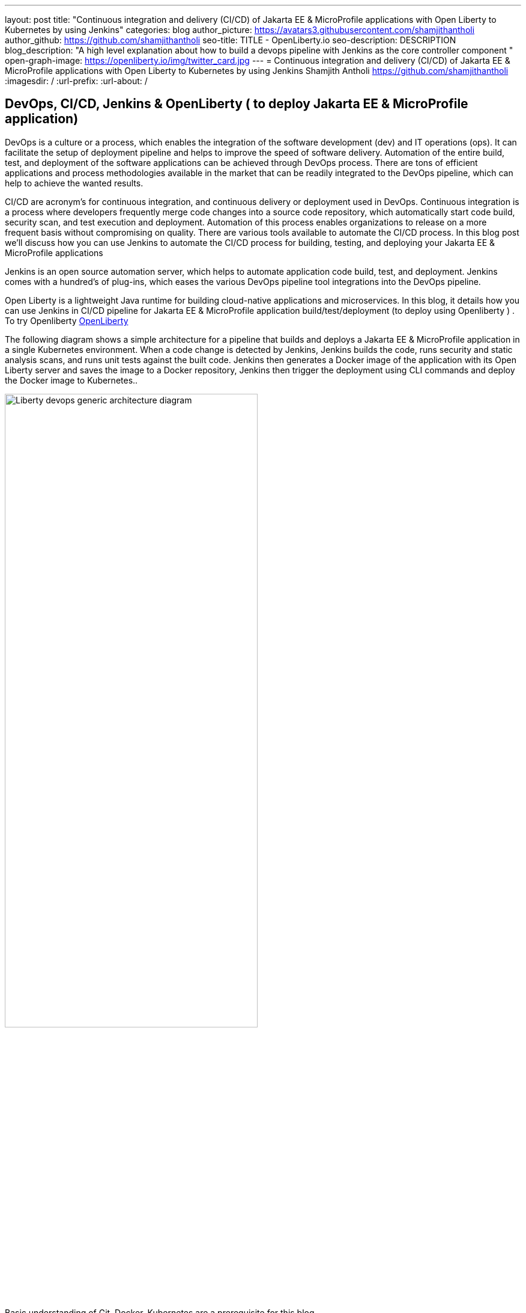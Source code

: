 ---
layout: post
title: "Continuous integration and delivery (CI/CD) of Jakarta EE & MicroProfile applications with Open Liberty to Kubernetes by using Jenkins"
categories: blog
author_picture: https://avatars3.githubusercontent.com/shamjithantholi
author_github: https://github.com/shamjithantholi
seo-title: TITLE - OpenLiberty.io
seo-description: DESCRIPTION
blog_description: "A high level explanation about how to build a devops pipeline with Jenkins as the core controller component "
open-graph-image: https://openliberty.io/img/twitter_card.jpg
---
= Continuous integration and delivery (CI/CD) of Jakarta EE & MicroProfile applications with Open Liberty to Kubernetes by using Jenkins
Shamjith Antholi https://github.com/shamjithantholi
:imagesdir: /
:url-prefix:
:url-about: /

[#Intro]
== DevOps, CI/CD, Jenkins & OpenLiberty ( to deploy Jakarta EE & MicroProfile application)
DevOps is a culture or a process, which enables the integration of the software development (dev) and IT operations (ops). It can facilitate the setup of deployment pipeline and helps to improve the speed of software delivery. Automation of the entire build, test, and deployment of the software applications can be achieved through DevOps process. There are tons of efficient applications and process methodologies available in the market that can be readily integrated to the DevOps pipeline, which can help to achieve the wanted results.

CI/CD are acronym’s for continuous integration, and continuous delivery or deployment used in DevOps. Continuous integration is a process where developers frequently merge code changes into a source code repository, which automatically start code build, security scan, and test execution and deployment. Automation of this process enables organizations to release on a more frequent basis without compromising on quality. There are various tools available to automate the CI/CD process. In this blog post we'll discuss how you can use Jenkins to automate the CI/CD process for building, testing, and deploying your Jakarta EE & MicroProfile applications 

Jenkins is an open source automation server, which helps to automate application code build, test, and deployment. Jenkins comes with a hundred’s of plug-ins, which eases the various DevOps pipeline tool integrations into the DevOps pipeline.

Open Liberty is a lightweight Java runtime for building cloud-native applications and microservices. In this blog, it details how you can use Jenkins in CI/CD pipeline for Jakarta EE & MicroProfile application build/test/deployment (to deploy using Openliberty ) . To try Openliberty link:https://openliberty.io[OpenLiberty] 

The following diagram shows a simple architecture for a pipeline that builds and deploys a Jakarta EE & MicroProfile application in a single Kubernetes environment. When a code change is detected by Jenkins, Jenkins builds the code, runs security and static analysis scans, and runs unit tests against the built code. Jenkins then generates a Docker image of the application with its Open Liberty server and saves the image to a Docker repository, Jenkins then trigger the deployment using CLI commands and deploy the Docker image to Kubernetes..

image::/img/blog/liberty-devops-generic-architecture-2.png[Liberty devops generic architecture diagram ,width=70%,align="center"]

Basic understanding of Git, Docker, Kubernetes are a prerequisite for this blog.

I will assume that you have a basic understanding of git, Docker, Kubernetes. In this blog post, I will assume that the Jakarta EE & MicroProfile application code are stored in link:https://github.com/[Github]. I will use link:https://hub.docker.com/[DockerHub] to store the containerized application (correction: Docker images)and I will deploy the containerized application to link:https://cloud.ibm.com/kubernetes/catalog/create[IBM Cloud Kubernetes Service].

== Installing and configuring Jenkins to setup CI/CD of Jakarta EE & MicroProfile application

Install *jenkins* with all the recommended plug-ins link:https://www.jenkins.io/doc/book/installing/[install Jenkins], make sure that the following plug-ins are installed. You can install Jenkins on any physical or virtual servers, or it can be running as a container on Kubernetes itself.

* Maven
* Pipeline
* Multibranch Scan Webhook Trigger
* Docker
* Kubernetes

Jenkins builds the Jakarta EE & MicroProfile application code by using Jenkins pipeline scripts. The script can run directly on your Jenkins installation (known as Jenkins master) but, if the application is big, you need to use a Jenkins slave agent (good configuration server (or container)). More details about Jenkins slave setup are provided at link:https://www.jenkins.io/doc/book/using/using-agents/[Jenkins slave setup], link:https://www.jenkins.io/doc/book/pipeline/syntax/[pipeline code details] 

== Jenkins pipeline scripting introduction

It is recommended to adhere to the concept of infrastructure as a code (IaaC) in DevOps pipeline, pipeline scripting-based jenkins jobs are a good example of IaaC.

You can write link:https://www.jenkins.io/doc/book/pipeline/syntax/[Jenkins pipeline code] in one of the following ways:

* Directly in the link:https://www.jenkins.io/doc/book/pipeline/getting-started/[Jenkins UI]. This is a useful way to get started. You would need to take a backup of the Jenkins instance to store the pipeline code because it is part of the Jenkins installation. 

image::/img/blog/pipeline-code-on-jenkins.png[Pipeline code directly on Jenkins ,width=70%,align="center"]

* Jenkinsfile (a plain text file) in Git and mapping it to Jenkins. This is better for ensuring that your configuration is always under version control. If you have specific build and deployment configurations for separate environments, such as dev, staging, and production, you create a separate Jenkinsfile for each environment and store it in that environment specific Git repo  branches. You can either use "Pipeline" type job or "Multibranch pipeline" type job in this case.

image::/img/blog/pipeline-code-on-git.png[Pipeline code on Git ,width=50%,align="center"]

== Building the Jakarta EE & MicroProfile application with Open Liberty on Jenkins

Before writing pipeline script to automate the deployment, you need to make a change in Dockerfile. The standard Dockerfile that you use in general is not enough to do the Jakarta EE & MicroProfile application deployment (to OpenLiberty server) on containerized environment. A sample Openliberty compliant Dockerfile snipped in given, you can configure it as needed.

  FROM icr.io/appcafe/open-liberty:kernel-slim-java8-openj9-ubi
  # Add Liberty server configuration including all necessary features
  COPY --chown=1001:0  server.xml /config/
  # Modify feature repository (optional)
  # A sample is in the 'Getting Required Features' section below
  COPY --chown=1001:0 featureUtility.properties /opt/ol/wlp/etc/
  # This script will add the requested XML snippets to enable Liberty features and grow image to be fit-for-purpose using featureUtility. 
  # Only available in 'kernel-slim'. The 'full' tag already includes all features for convenience.
  RUN features.sh
  # Add interim fixes (optional)
  #COPY --chown=1001:0  interim-fixes /opt/ol/fixes/
  .
  .
  .
  .
  RUN cp <open-liberty-application>.war /config/dropins/
  RUN chmod 755 /config/dropins/<open-liberty-application>.war
  RUN chown 1001:0 /config/dropins/<open-liberty-application>.war
  WORKDIR /
  # This script will add the requested server configurations, apply any interim fixes and populate caches to optimize runtime
  RUN configure.sh

Below given sample pipeline code can perform the code build, packaging and generating docker image and pushing the same to remote docker hub. You can use it by modifying the parameter section (<>)

 pipeline {
     agent any
      stages {
       stage('Build') {
                    steps {
              checkout([$class: 'GitSCM', branches: [[name: '*/main']], extensions: [], userRemoteConfigs: [[credentialsId: ‘<git token>, url: 'https://github.com/liberty/app.git']]])
                    sh '''
                         mvn -U package
                         docker login <remote-docker-image-repository-url> -u "${USERNAME}" -p “${PASSWORD}”
                         docker tag liberty-$<code identifier>:$<docker image version> <remote-docker-image-repository-url>/<docker-repo-name>/liberty-$<code identifier>:$<docker image version>
                         docker push <remote-docker-image-repository-url>/<docker-repo-name>/liberty-$<code identifier>:$<docker image version>
                       '''   
                  }
               }
            }
          }


Following are the parameter that is used in this example code

* Git token: Personal access token generated from github.
* remote-docker-image-repository-url : Docker hub repository URL.
* USERNAME/PASSWWORD: username and password to connect to docker registry.

image::/img/blog/jenkins-cred-binding-and-corresponding-param.png[Pipeline credential binding and corresponding param,width=30%,align="center"]

* code identifier: This is optional, a unique docker image identifier
* docker image version: docker image version number, a unique identifier   

*Security scan* can be done along with Maven build command (CLI commands way of application scanning) or can do it in a separate pipeline stage. 

For static code analysis, SonarQube community edition can be used. Install SonarQube server by either using file start-up type from cli by downloading the package in link:https://www.sonarqube.org/success-download-community-edition/[SonarQube server installation package] or use docker way as explained in link:https://docs.sonarqube.org/latest/setup/get-started-2-minutes/[SonarQube server installation steps]. SonarQube jenkins client setup details are given at link:https://docs.sonarqube.org/latest/analysis/scan/sonarscanner-for-jenkins/[SonarQube client for jenkins]. 
 
    CLI command example, integrated with Maven command: 
    $ mvn package verify sonar:sonar -Dsonar.projectKey=sampleapp -Dsonar.host.url=http://localhost:9000 -Dsonar.login=7b13f240123456780479b13d09ba8
   
For Docker image scan, you can use link:https://hub.docker.com/r/aquasec/trivy/[Docker image scan with trivy]. This scan provides the vulnerability details of open source jars that are used in the application. Sample commands are given below

       sh '''
             docker login -u $docker_login -p $docker_password
             docker build -t $docker_login/sampleapp:v1.0 .
             docker push $docker_login/sampleapp:v1.0 
             docker run aquasec/trivy image $docker_login/sampleapp:v1.0
       '''


== Deploying Jakarta EE & MicroProfile applications with Open Liberty to Kubernetes with Jenkins

For simplicity, I will use the command line (CLI) option to configure Jenkins to deploy a Jakarta EE & MicroProfile application with Open Liberty to Kubernetes. You could use one of many tools though, such as Helm, Travis CI, Circle CI, etc.

Create a new stage in the pipeline code and write all the needed commands between the shell option (sample commands give below):
                           
                           sh '''
                              ibmcloud login --apikey $IBM_CLOUD_API_KEY -g $IBM_CLOUD_RSGRP
                              ibmcloud ks cluster config --cluster $CLUSTER-ID
                              kubectl config current-context
                              kubectl create -f deploy/deployment.yaml #( simple k8s deployment command )
                              kubectl create -f deploy/service.yaml #( simple k8s deployment command )
                              kubectl create -f deploy/route.yaml #( simple k8s deployment command )
                           '''

Make sure that your Kubernetes configuration files are in the same source code repository (under a folder called "deploy") 

When Jenkins has checked out the Java application code for the code build, all the Kubernetes configuration files are also downloaded to the Jenkins workspace so that Jenkins can run the IBM Cloud and Kubernetes commands to connect to the Kubernetes cluster and deploy the application.

All the other needed application deployment commands are available in this Kubernetes command page that is straightforward 
link:https://kubernetes.io/docs/reference/kubectl/cheatsheet/[Kubernetes sample commands].

== QA testing, Jakarta EE & MicroProfile applications with Jenkins

Apart from running JUnit test cases along with the code build phase, Jenkins can trigger functional and integration QA test cases automatically after deploying the Jakarta EE & MicroProfile application.

Configure the test cases on jenkins job and test it manually. Create an "Authentication Token" in "Trigger builds remotely" section under "Build Triggers". Trigger this test case from docker "entrypoint" file by using remote rest API call that uses this authentication token as the identifier

For example: curl -I -u <auth-token> https://<jenkins-host>/job/<job-name>/build?token=<authentication-token>
Note: Auth token can be generated from postman

== Kubernetes monitoring tools

Kubernetes provides commands to check the application or cluster logs and memory/cpu usage through the commands like 

    $ kubectl logs ..
    $ cat /sys/fs/cgroup/cpu/cpuacct.usage (after connecting to k8s pod)
    $ cat /sys/fs/cgroup/memory/memory.usage_in_bytes (after connecting to k8s pod)

For persistence of logs and usage stats, several applications are available in the market, which can be integrated with Kubernetes, details about some of those apps are given below

These tools are deployed in Kubernetes cluster itself where the application is running and exposed by using route and access the gathered details from UI.

    -> https://grafana.com/oss/loki/
    -> https://medium.com/nerd-for-tech/logging-at-scale-in-kubernetes-using-grafana-loki-3bb2eb0c0872
    -> https://prometheus.io
    -> https://k21academy.com/docker-kubernetes/prometheus-grafana-monitoring/

== Conclusion
There are many ways in which you can configure your DevOps pipeline. This blog post is a quick introduction to how you can use Jenkins to set up a simple CI/CD pipeline to build and deploy your Jakarta EE & MicroProfile applications.